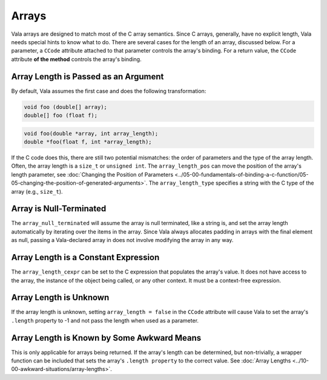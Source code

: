 Arrays
======

Vala arrays are designed to match most of the C array semantics. Since C arrays, generally, have no explicit length, Vala needs special hints to know what to do. There are several cases for the length of an array, discussed below. For a parameter, a ``CCode`` attribute attached to that parameter controls the array's binding. For a return value, the ``CCode`` attribute **of the method** controls the array's binding.


Array Length is Passed as an Argument
-------------------------------------

By default, Vala assumes the first case and does the following transformation:

.. code-block:: vala

   void foo (double[] array);
   double[] foo (float f);

.. code-block:: c

   void foo(double *array, int array_length);
   double *foo(float f, int *array_length);

If the C code does this, there are still two potential mismatches: the order of parameters and the type of the array length. Often, the array length is a ``size_t`` or ``unsigned int``. The ``array_length_pos`` can move the position of the array's length parameter, see :doc:`Changing the Position of Parameters <../05-00-fundamentals-of-binding-a-c-function/05-05-changing-the-position-of-generated-arguments>`. The ``array_length_type`` specifies a string with the C type of the array (e.g., ``size_t``).


Array is Null-Terminated
------------------------

The ``array_null_terminated`` will assume the array is null terminated, like a string is, and set the array length automatically by iterating over the items in the array. Since Vala always allocates padding in arrays with the final element as null, passing a Vala-declared array in does not involve modifying the array in any way.


Array Length is a Constant Expression
-------------------------------------

The ``array_length_cexpr`` can be set to the C expression that populates the array's value. It does not have access to the array, the instance of the object being called, or any other context. It must be a context-free expression.


Array Length is Unknown
-----------------------

If the array length is unknown, setting ``array_length = false`` in the ``CCode`` attribute will cause Vala to set the array's ``.length`` property to -1 and not pass the length when used as a parameter.


Array Length is Known by Some Awkward Means
-------------------------------------------

This is only applicable for arrays being returned. If the array's length can be determined, but non-trivially, a wrapper function can be included that sets the array's ``.length property`` to the correct value. See :doc:`Array Lengths <../10-00-awkward-situations/array-lengths>`.

